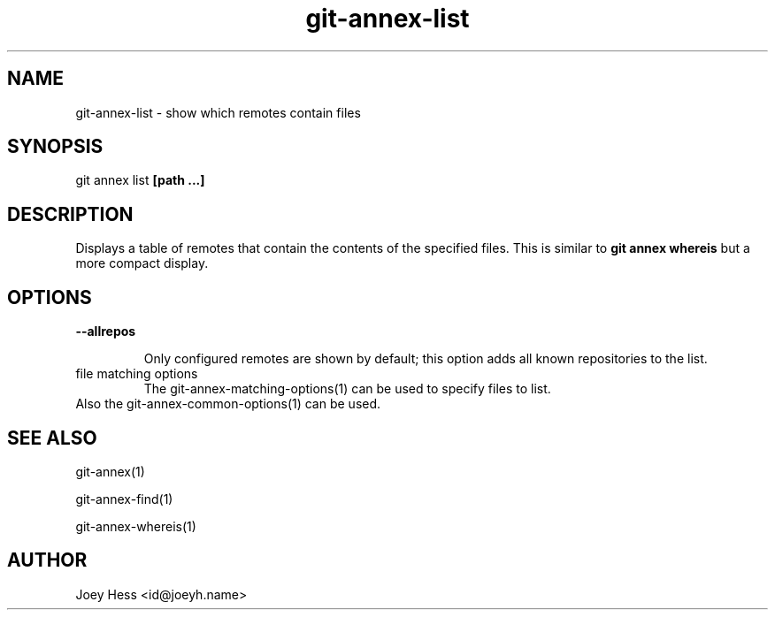 .TH git-annex-list 1
.SH NAME
git-annex-list \- show which remotes contain files
.PP
.SH SYNOPSIS
git annex list \fB[path ...]\fP
.PP
.SH DESCRIPTION
Displays a table of remotes that contain the contents of the specified
files. This is similar to \fBgit annex whereis\fP but a more compact display.
.PP
.SH OPTIONS
.IP "\fB\-\-allrepos\fP"
.IP
Only configured remotes are shown by default; this option
adds all known repositories to the list.
.IP
.IP "file matching options"
The git-annex\-matching\-options(1)
can be used to specify files to list.
.IP
.IP "Also the git-annex\-common\-options(1) can be used."
.SH SEE ALSO
git-annex(1)
.PP
git-annex\-find(1)
.PP
git-annex\-whereis(1)
.PP
.SH AUTHOR
Joey Hess <id@joeyh.name>
.PP
.PP

